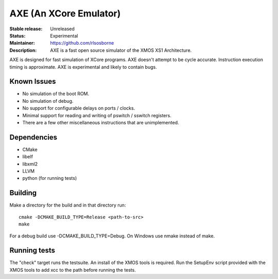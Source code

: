 AXE (An XCore Emulator)
.......................

:Stable release: Unreleased

:Status: Experimental

:Maintainer: https://github.com/rlsosborne

:Description: AXE is a fast open source simulator of the XMOS XS1 Architecture.

AXE is designed for fast simulation of XCore programs. AXE doesn't attempt to
be cycle accurate. Instruction execution timing is approximate. AXE is
experimental and likely to contain bugs.

Known Issues
====================

* No simulation of the boot ROM.
* No simulation of debug.
* No support for configurable delays on ports / clocks.
* Minimal support for reading and writing of pswitch / sswitch registers.
* There are a few other miscellaneous instructions that are unimplemented.

Dependencies
============

* CMake
* libelf
* libxml2
* LLVM
* python (for running tests)

Building
========

Make a directory for the build and in that directory run::

  cmake -DCMAKE_BUILD_TYPE=Release <path-to-src>
  make

For a debug build use -DCMAKE_BUILD_TYPE=Debug. On Windows use nmake instead of
make.

Running tests
=============
The "check" target runs the testsuite. An install of the XMOS tools is required.
Run the SetupEnv script provided with the XMOS tools to add xcc to the path
before running the tests.
